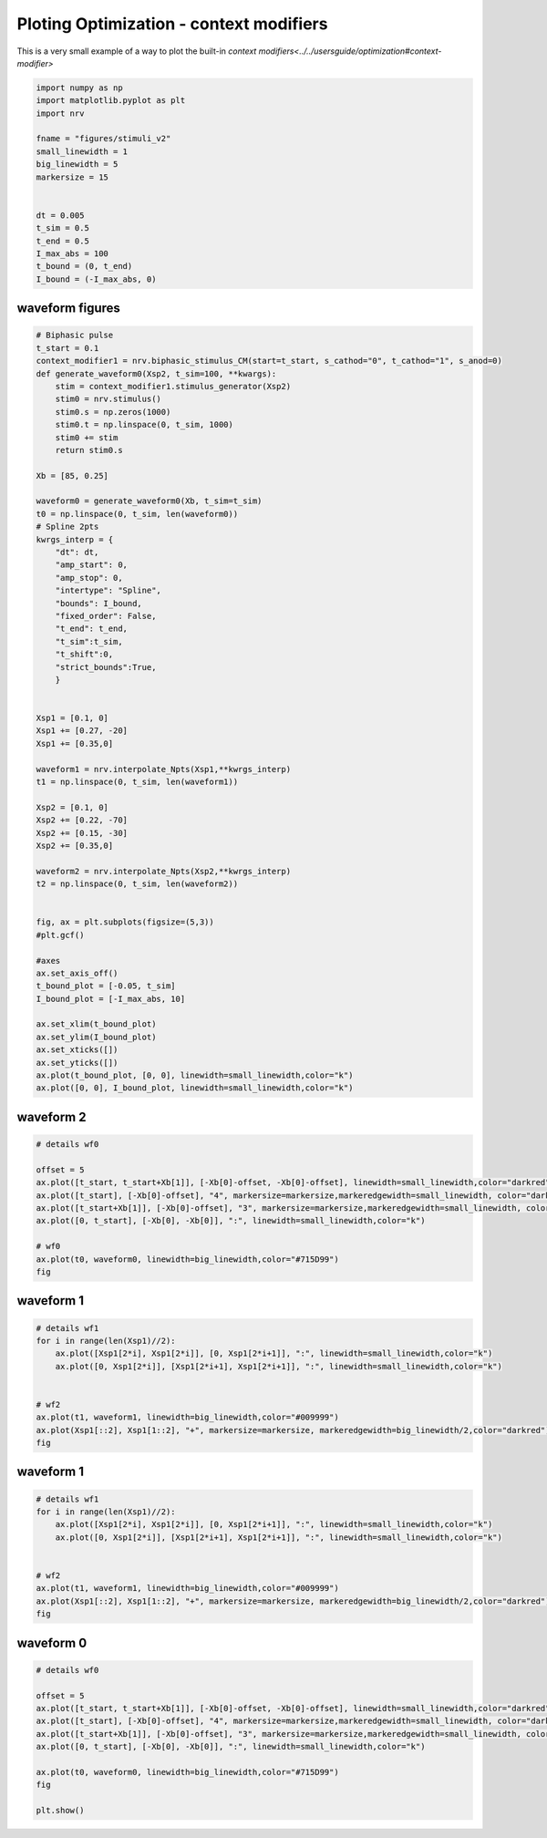 
.. DO NOT EDIT.
.. THIS FILE WAS AUTOMATICALLY GENERATED BY SPHINX-GALLERY.
.. TO MAKE CHANGES, EDIT THE SOURCE PYTHON FILE:
.. "examples/optim/o05_plot_CM.py"
.. LINE NUMBERS ARE GIVEN BELOW.

.. only:: html

    .. note::
        :class: sphx-glr-download-link-note

        :ref:`Go to the end <sphx_glr_download_examples_optim_o05_plot_CM.py>`
        to download the full example code.

.. rst-class:: sphx-glr-example-title

.. _sphx_glr_examples_optim_o05_plot_CM.py:


Ploting Optimization - context modifiers
========================================

This is a very small example of a way to plot the built-in `context modifiers<../../usersguide/optimization#context-modifier>`

.. GENERATED FROM PYTHON SOURCE LINES 7-25

.. code-block:: Python

    import numpy as np
    import matplotlib.pyplot as plt
    import nrv 

    fname = "figures/stimuli_v2"
    small_linewidth = 1
    big_linewidth = 5
    markersize = 15


    dt = 0.005
    t_sim = 0.5
    t_end = 0.5
    I_max_abs = 100
    t_bound = (0, t_end)
    I_bound = (-I_max_abs, 0)









.. GENERATED FROM PYTHON SOURCE LINES 26-28

waveform figures
----------------

.. GENERATED FROM PYTHON SOURCE LINES 28-90

.. code-block:: Python


    # Biphasic pulse
    t_start = 0.1
    context_modifier1 = nrv.biphasic_stimulus_CM(start=t_start, s_cathod="0", t_cathod="1", s_anod=0)
    def generate_waveform0(Xsp2, t_sim=100, **kwargs):
        stim = context_modifier1.stimulus_generator(Xsp2)
        stim0 = nrv.stimulus()
        stim0.s = np.zeros(1000)
        stim0.t = np.linspace(0, t_sim, 1000)
        stim0 += stim
        return stim0.s

    Xb = [85, 0.25]

    waveform0 = generate_waveform0(Xb, t_sim=t_sim)
    t0 = np.linspace(0, t_sim, len(waveform0))
    # Spline 2pts
    kwrgs_interp = {
        "dt": dt,
        "amp_start": 0,
        "amp_stop": 0,
        "intertype": "Spline",
        "bounds": I_bound,
        "fixed_order": False,
        "t_end": t_end,
        "t_sim":t_sim,
        "t_shift":0,
        "strict_bounds":True,
        }


    Xsp1 = [0.1, 0]
    Xsp1 += [0.27, -20]
    Xsp1 += [0.35,0]

    waveform1 = nrv.interpolate_Npts(Xsp1,**kwrgs_interp)
    t1 = np.linspace(0, t_sim, len(waveform1))

    Xsp2 = [0.1, 0]
    Xsp2 += [0.22, -70]
    Xsp2 += [0.15, -30]
    Xsp2 += [0.35,0]

    waveform2 = nrv.interpolate_Npts(Xsp2,**kwrgs_interp)
    t2 = np.linspace(0, t_sim, len(waveform2))


    fig, ax = plt.subplots(figsize=(5,3))
    #plt.gcf()

    #axes
    ax.set_axis_off()
    t_bound_plot = [-0.05, t_sim]
    I_bound_plot = [-I_max_abs, 10]

    ax.set_xlim(t_bound_plot)
    ax.set_ylim(I_bound_plot)
    ax.set_xticks([])
    ax.set_yticks([])
    ax.plot(t_bound_plot, [0, 0], linewidth=small_linewidth,color="k")
    ax.plot([0, 0], I_bound_plot, linewidth=small_linewidth,color="k")




.. image-sg:: /examples/optim/images/sphx_glr_o05_plot_CM_001.png
   :alt: o05 plot CM
   :srcset: /examples/optim/images/sphx_glr_o05_plot_CM_001.png
   :class: sphx-glr-single-img


.. rst-class:: sphx-glr-script-out

 .. code-block:: none


    [<matplotlib.lines.Line2D object at 0x169230a10>]



.. GENERATED FROM PYTHON SOURCE LINES 91-93

waveform 2
----------

.. GENERATED FROM PYTHON SOURCE LINES 93-106

.. code-block:: Python


    # details wf0

    offset = 5
    ax.plot([t_start, t_start+Xb[1]], [-Xb[0]-offset, -Xb[0]-offset], linewidth=small_linewidth,color="darkred")
    ax.plot([t_start], [-Xb[0]-offset], "4", markersize=markersize,markeredgewidth=small_linewidth, color="darkred")
    ax.plot([t_start+Xb[1]], [-Xb[0]-offset], "3", markersize=markersize,markeredgewidth=small_linewidth, color="darkred")
    ax.plot([0, t_start], [-Xb[0], -Xb[0]], ":", linewidth=small_linewidth,color="k")

    # wf0
    ax.plot(t0, waveform0, linewidth=big_linewidth,color="#715D99")
    fig





.. rst-class:: sphx-glr-script-out

 .. code-block:: none


    <Figure size 500x300 with 1 Axes>



.. GENERATED FROM PYTHON SOURCE LINES 107-109

waveform 1
----------

.. GENERATED FROM PYTHON SOURCE LINES 109-122

.. code-block:: Python


    # details wf1
    for i in range(len(Xsp1)//2):
        ax.plot([Xsp1[2*i], Xsp1[2*i]], [0, Xsp1[2*i+1]], ":", linewidth=small_linewidth,color="k")
        ax.plot([0, Xsp1[2*i]], [Xsp1[2*i+1], Xsp1[2*i+1]], ":", linewidth=small_linewidth,color="k")


    # wf2
    ax.plot(t1, waveform1, linewidth=big_linewidth,color="#009999")
    ax.plot(Xsp1[::2], Xsp1[1::2], "+", markersize=markersize, markeredgewidth=big_linewidth/2,color="darkred")
    fig






.. rst-class:: sphx-glr-script-out

 .. code-block:: none


    <Figure size 500x300 with 1 Axes>



.. GENERATED FROM PYTHON SOURCE LINES 123-125

waveform 1
----------

.. GENERATED FROM PYTHON SOURCE LINES 125-137

.. code-block:: Python


    # details wf1
    for i in range(len(Xsp1)//2):
        ax.plot([Xsp1[2*i], Xsp1[2*i]], [0, Xsp1[2*i+1]], ":", linewidth=small_linewidth,color="k")
        ax.plot([0, Xsp1[2*i]], [Xsp1[2*i+1], Xsp1[2*i+1]], ":", linewidth=small_linewidth,color="k")


    # wf2
    ax.plot(t1, waveform1, linewidth=big_linewidth,color="#009999")
    ax.plot(Xsp1[::2], Xsp1[1::2], "+", markersize=markersize, markeredgewidth=big_linewidth/2,color="darkred")
    fig





.. rst-class:: sphx-glr-script-out

 .. code-block:: none


    <Figure size 500x300 with 1 Axes>



.. GENERATED FROM PYTHON SOURCE LINES 138-140

waveform 0
----------

.. GENERATED FROM PYTHON SOURCE LINES 140-152

.. code-block:: Python


    # details wf0

    offset = 5
    ax.plot([t_start, t_start+Xb[1]], [-Xb[0]-offset, -Xb[0]-offset], linewidth=small_linewidth,color="darkred")
    ax.plot([t_start], [-Xb[0]-offset], "4", markersize=markersize,markeredgewidth=small_linewidth, color="darkred")
    ax.plot([t_start+Xb[1]], [-Xb[0]-offset], "3", markersize=markersize,markeredgewidth=small_linewidth, color="darkred")
    ax.plot([0, t_start], [-Xb[0], -Xb[0]], ":", linewidth=small_linewidth,color="k")

    ax.plot(t0, waveform0, linewidth=big_linewidth,color="#715D99")
    fig

    plt.show()







.. rst-class:: sphx-glr-timing

   **Total running time of the script:** (0 minutes 0.033 seconds)


.. _sphx_glr_download_examples_optim_o05_plot_CM.py:

.. only:: html

  .. container:: sphx-glr-footer sphx-glr-footer-example

    .. container:: sphx-glr-download sphx-glr-download-jupyter

      :download:`Download Jupyter notebook: o05_plot_CM.ipynb <o05_plot_CM.ipynb>`

    .. container:: sphx-glr-download sphx-glr-download-python

      :download:`Download Python source code: o05_plot_CM.py <o05_plot_CM.py>`

    .. container:: sphx-glr-download sphx-glr-download-zip

      :download:`Download zipped: o05_plot_CM.zip <o05_plot_CM.zip>`
